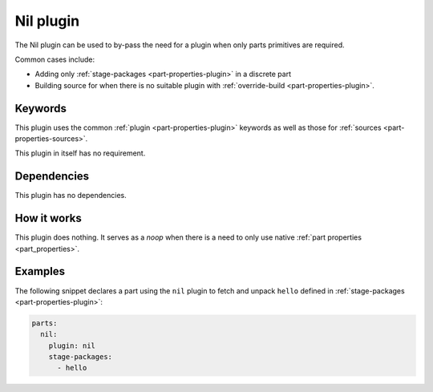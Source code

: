 .. _craft_parts_nil_plugin:

Nil plugin
==========

The Nil plugin can be used to by-pass the need for a plugin when only
parts primitives are required.

Common cases include:

- Adding only :ref:`stage-packages <part-properties-plugin>` in a discrete part
- Building source for when there is no suitable plugin with
  :ref:`override-build <part-properties-plugin>`.


Keywords
--------

This plugin uses the common :ref:`plugin <part-properties-plugin>` keywords as
well as those for :ref:`sources <part-properties-sources>`.

This plugin in itself has no requirement.

Dependencies
------------

This plugin has no dependencies.


How it works
------------

This plugin does nothing. It serves as a *noop* when there is a need to only use
native :ref:`part properties <part_properties>`.

Examples
--------

The following snippet declares a part using the ``nil`` plugin to fetch
and unpack ``hello`` defined in :ref:`stage-packages <part-properties-plugin>`:

.. code-block:: yaml

    parts:
      nil:
        plugin: nil
        stage-packages:
          - hello
